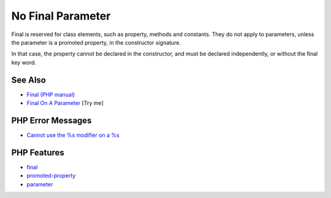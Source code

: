.. _no-final-parameter:

No Final Parameter
------------------

.. meta::
	:description:
		No Final Parameter: Final is reserved for class elements, such as property, methods and constants.
	:twitter:card: summary_large_image
	:twitter:site: @exakat
	:twitter:title: No Final Parameter
	:twitter:description: No Final Parameter: Final is reserved for class elements, such as property, methods and constants
	:twitter:creator: @exakat
	:twitter:image:src: https://php-tips.readthedocs.io/en/latest/_images/no-final-parameter.png
	:og:image: https://php-tips.readthedocs.io/en/latest/_images/no-final-parameter.png
	:og:title: No Final Parameter
	:og:type: article
	:og:description: Final is reserved for class elements, such as property, methods and constants
	:og:url: https://php-tips.readthedocs.io/en/latest/tips/no-final-parameter.html
	:og:locale: en

.. raw:: html

	<script type="application/ld+json">{"@context":"https:\/\/schema.org","@graph":[{"@type":"WebPage","@id":"https:\/\/php-tips.readthedocs.io\/en\/latest\/tips\/no-final-parameter.html","url":"https:\/\/php-tips.readthedocs.io\/en\/latest\/tips\/no-final-parameter.html","name":"No Final Parameter","isPartOf":{"@id":"https:\/\/www.exakat.io\/"},"datePublished":"Thu, 18 Sep 2025 20:03:16 +0000","dateModified":"Thu, 18 Sep 2025 20:03:16 +0000","description":"Final is reserved for class elements, such as property, methods and constants","inLanguage":"en-US","potentialAction":[{"@type":"ReadAction","target":["https:\/\/php-tips.readthedocs.io\/en\/latest\/tips\/no-final-parameter.html"]}]},{"@type":"WebSite","@id":"https:\/\/www.exakat.io\/","url":"https:\/\/www.exakat.io\/","name":"Exakat","description":"Smart PHP static analysis","inLanguage":"en-US"}]}</script>

.. image:: ../images/no-final-parameter.png

Final is reserved for class elements, such as property, methods and constants. They do not apply to parameters, unless the parameter is a promoted property, in the constructor signature.

In that case, the property cannot be declared in the constructor, and must be declared independently, or without the final key word.

See Also
________

* `Final (PHP manual) <https://www.php.net/manual/en/language.oop5.final.php>`_
* `Final On A Parameter <https://3v4l.org/HKsFL>`_ [Try me]


PHP Error Messages
__________________

* `Cannot use the %s modifier on a %s <https://php-errors.readthedocs.io/en/latest/messages/cannot-use-the-%25s-modifier-on-a-%25s.html>`_



PHP Features
____________

* `final <https://php-dictionary.readthedocs.io/en/latest/dictionary/final.ini.html>`_

* `promoted-property <https://php-dictionary.readthedocs.io/en/latest/dictionary/promoted-property.ini.html>`_

* `parameter <https://php-dictionary.readthedocs.io/en/latest/dictionary/parameter.ini.html>`_


